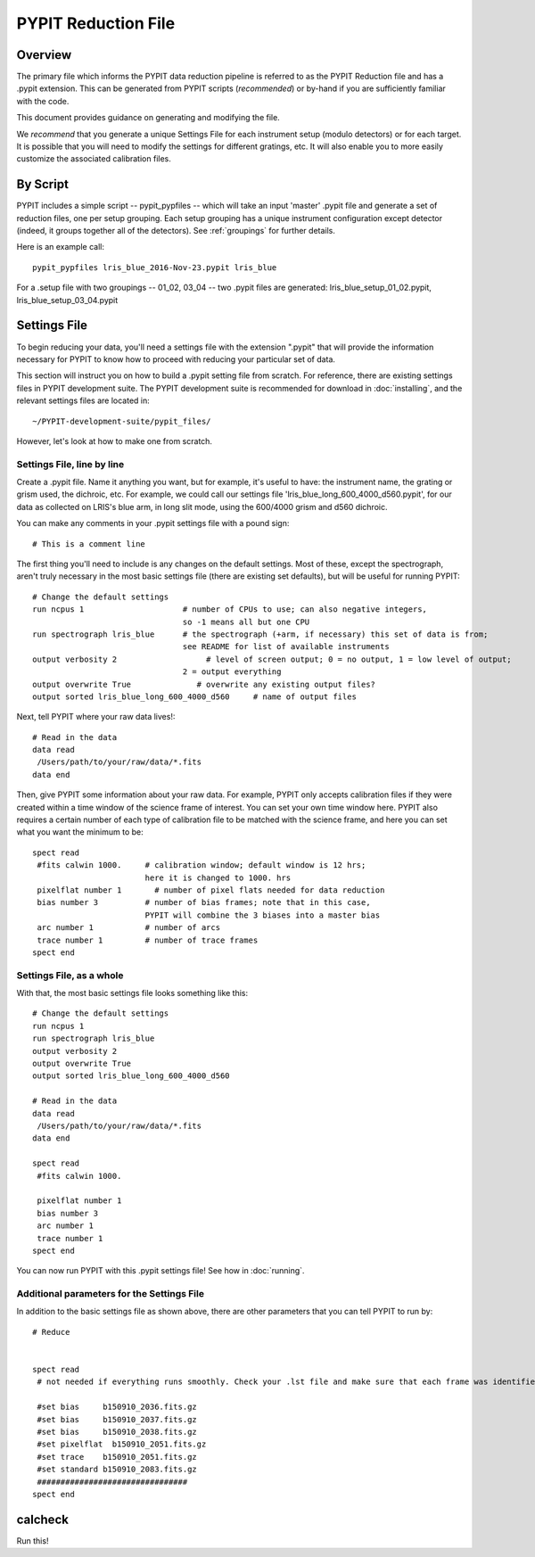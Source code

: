 .. highlight:: rest

====================
PYPIT Reduction File
====================

Overview
========

The primary file which informs the PYPIT data
reduction pipeline is referred to as the PYPIT
Reduction file and has a .pypit extension.  This
can be generated from PYPIT scripts (*recommended*)
or by-hand if you are sufficiently familiar with the code.

This document provides guidance on generating and modifying
the file.

We *recommend* that you generate a unique Settings File for each
instrument setup (modulo detectors) or for each target.
It is possible that you will need to modify the settings for
different gratings, etc.  It will also enable you to more
easily customize the associated calibration files.

By Script
=========

PYPIT includes a simple script -- pypit_pypfiles --
which will take an input 'master' .pypit file and
generate a set of reduction files, one per setup grouping.
Each setup grouping has a unique instrument configuration
except detector (indeed, it groups together all of the detectors).
See :ref:`groupings` for further details.

Here is an example call::

    pypit_pypfiles lris_blue_2016-Nov-23.pypit lris_blue

For a .setup file with two groupings -- 01_02, 03_04 --
two .pypit files are generated:  lris_blue_setup_01_02.pypit,
lris_blue_setup_03_04.pypit

Settings File
=============
To begin reducing your data, you'll need a settings file
with the extension ".pypit" that will provide the information
necessary for PYPIT to know how to proceed with reducing your
particular set of data.


This section will instruct you on how to build a .pypit
setting file from scratch. For reference, there are
existing settings files in PYPIT development suite.
The PYPIT development suite is recommended for download in
:doc:`installing`, and the relevant settings files are located
in::

    ~/PYPIT-development-suite/pypit_files/

However, let's look at how to make one from scratch.

Settings File, line by line
+++++++++++++++++++++++++++
Create a .pypit file. Name it anything you want, but for example,
it's useful to have: the instrument name, the grating or grism used,
the dichroic, etc. For example, we could call our settings file
'lris_blue_long_600_4000_d560.pypit', for our data as collected
on LRIS's blue arm, in long slit mode, using the 600/4000 grism
and d560 dichroic.

You can make any comments in your .pypit settings file with a
pound sign::

    # This is a comment line

The first thing you'll need to include is any changes on the
default settings. Most of these, except the spectrograph, aren't
truly necessary in the most basic settings file (there are existing
set defaults), but will be useful for running PYPIT::

    # Change the default settings
    run ncpus 1                     # number of CPUs to use; can also negative integers,
                                    so -1 means all but one CPU
    run spectrograph lris_blue      # the spectrograph (+arm, if necessary) this set of data is from;
                                    see README for list of available instruments
    output verbosity 2                   # level of screen output; 0 = no output, 1 = low level of output;
                                    2 = output everything
    output overwrite True              # overwrite any existing output files?
    output sorted lris_blue_long_600_4000_d560     # name of output files

Next, tell PYPIT where your raw data lives!::

    # Read in the data
    data read
     /Users/path/to/your/raw/data/*.fits
    data end

Then, give PYPIT some information about your raw data. For
example, PYPIT only accepts calibration files if they were
created within a time window of the science frame of interest.
You can set your own time window here. PYPIT also requires a
certain number of each type of calibration file to be matched
with the science frame, and here you can set what you want the
minimum to be::

    spect read
     #fits calwin 1000.     # calibration window; default window is 12 hrs;
                            here it is changed to 1000. hrs
     pixelflat number 1       # number of pixel flats needed for data reduction
     bias number 3          # number of bias frames; note that in this case,
                            PYPIT will combine the 3 biases into a master bias
     arc number 1           # number of arcs
     trace number 1         # number of trace frames
    spect end

Settings File, as a whole
+++++++++++++++++++++++++
With that, the most basic settings file looks something like this::

    # Change the default settings
    run ncpus 1
    run spectrograph lris_blue
    output verbosity 2
    output overwrite True
    output sorted lris_blue_long_600_4000_d560

    # Read in the data
    data read
     /Users/path/to/your/raw/data/*.fits
    data end

    spect read
     #fits calwin 1000.

     pixelflat number 1
     bias number 3
     arc number 1
     trace number 1
    spect end

You can now run PYPIT with this .pypit settings file! See how in
:doc:`running`.

Additional parameters for the Settings File
+++++++++++++++++++++++++++++++++++++++++++
In addition to the basic settings file as shown above, there
are other parameters that you can tell PYPIT to run by::

    # Reduce


    spect read
     # not needed if everything runs smoothly. Check your .lst file and make sure that each frame was identified correctly (that each file is properly identified as a bias, arc, slitflat, standard, science). If any file was misidentified, you can force the file type to be something different below (note that you can also identify your various calibration and science files below if you don't want to deal with the .lst file):

     #set bias     b150910_2036.fits.gz
     #set bias     b150910_2037.fits.gz
     #set bias     b150910_2038.fits.gz
     #set pixelflat  b150910_2051.fits.gz
     #set trace    b150910_2051.fits.gz
     #set standard b150910_2083.fits.gz
     ################################
    spect end

calcheck
========

Run this!
